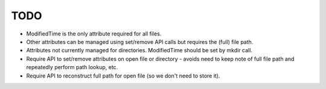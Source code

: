 TODO
====

- ModifiedTime is the only attribute required for all files.

- Other attributes can be managed using set/remove API calls but requires the (full) file path.

- Attributes not currently managed for directories. ModifiedTime should be set by mkdir call.

- Require API to set/remove attributes on open file or directory - avoids need to keep note of full file path and repeatedly perform path lookup, etc.

- Require API to reconstruct full path for open file (so we don't need to store it).

